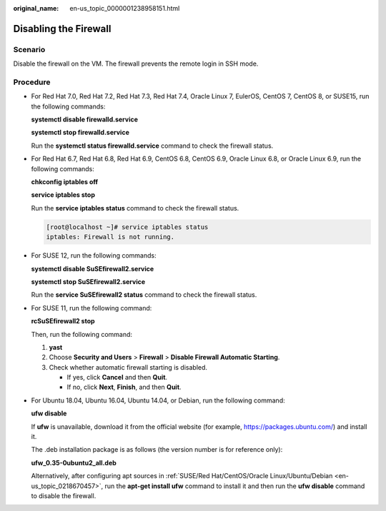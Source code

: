 :original_name: en-us_topic_0000001238958151.html

.. _en-us_topic_0000001238958151:

Disabling the Firewall
======================

Scenario
--------

Disable the firewall on the VM. The firewall prevents the remote login in SSH mode.

Procedure
---------

-  For Red Hat 7.0, Red Hat 7.2, Red Hat 7.3, Red Hat 7.4, Oracle Linux 7, EulerOS, CentOS 7, CentOS 8, or SUSE15, run the following commands:

   **systemctl disable firewalld.service**

   **systemctl stop firewalld.service**

   Run the **systemctl status firewalld.service** command to check the firewall status.

-  For Red Hat 6.7, Red Hat 6.8, Red Hat 6.9, CentOS 6.8, CentOS 6.9, Oracle Linux 6.8, or Oracle Linux 6.9, run the following commands:

   **chkconfig iptables off**

   **service iptables stop**

   Run the **service iptables status** command to check the firewall status.

   .. code-block:: console

      [root@localhost ~]# service iptables status
      iptables: Firewall is not running.

-  For SUSE 12, run the following commands:

   **systemctl disable SuSEfirewall2.service**

   **systemctl stop SuSEfirewall2.service**

   Run the **service SuSEfirewall2 status** command to check the firewall status.

-  For SUSE 11, run the following command:

   **rcSuSEfirewall2 stop**

   Then, run the following command:

   #. **yast**
   #. Choose **Security and Users** > **Firewall** > **Disable Firewall Automatic Starting**.
   #. Check whether automatic firewall starting is disabled.

      -  If yes, click **Cancel** and then **Quit**.
      -  If no, click **Next**, **Finish**, and then **Quit**.

-  For Ubuntu 18.04, Ubuntu 16.04, Ubuntu 14.04, or Debian, run the following command:

   **ufw disable**

   If **ufw** is unavailable, download it from the official website (for example, https://packages.ubuntu.com/) and install it.

   The .deb installation package is as follows (the version number is for reference only):

   **ufw_0.35-0ubuntu2_all.deb**

   Alternatively, after configuring apt sources in :ref:`SUSE/Red Hat/CentOS/Oracle Linux/Ubuntu/Debian <en-us_topic_0218670457>`, run the **apt-get install ufw** command to install it and then run the **ufw disable** command to disable the firewall.
